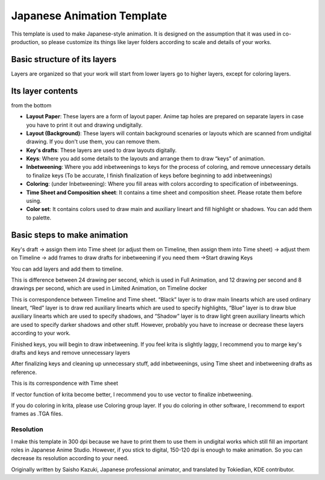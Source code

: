 .. _japanese_animation_template:

===========================
Japanese Animation Template
===========================


This template is used to make Japanese-style animation. It is designed
on the assumption that it was used in co-production, so please customize
its things like layer folders according to scale and details of your
works.

Basic structure of its layers
=============================

Layers are organized so that your work will start from lower layers go
to higher layers, except for coloring layers. 

.. image:: /images/en/Layer_Organization.png

Its layer contents
==================

from the bottom

-  **Layout Paper**: These layers are a form of layout paper. Anime tap
   holes are prepared on separate layers in case you have to print it
   out and drawing undigitally.
-  **Layout (Background)**: These layers will contain background
   scenaries or layouts which are scanned from undigital drawing. If you
   don't use them, you can remove them.
-  **Key's drafts**: These layers are used to draw layouts digitally.
-  **Keys**: Where you add some details to the layouts and arrange them
   to draw “keys” of animation.
-  **Inbetweening**: Where you add inbetweenings to keys for the process
   of coloring, and remove unnecessary details to finalize keys (To be
   accurate, I finish finalization of keys before beginning to add
   inbetweenings)
-  **Coloring**: (under Inbetweening): Where you fill areas with colors
   according to specification of inbetweenings.
-  **Time Sheet and Composition sheet**: It contains a time sheet and
   composition sheet. Please rotate them before using.
-  **Color set**: It contains colors used to draw main and auxiliary
   lineart and fill highlight or shadows. You can add them to palette.

Basic steps to make animation
=============================

Key's draft -> assign them into Time sheet (or adjust them on Timeline,
then assign them into Time sheet) -> adjust them on Timeline -> add
frames to draw drafts for inbetweening if you need them ->Start drawing
Keys

.. image:: /images/en/Keys_drafts.png

You can add layers and add them to timeline.

.. image:: /images/en/Add_Timeline_1.png

.. image:: /images/en/Add_Timeline_2.png

This is difference between
24 drawing per second, which is used in Full Animation, and 12 drawing
per second and 8 drawings per second, which are used in Limited
Animation, on Timeline docker 

.. image:: /images/en/24_12_and_8_drawing_per_sec.png

This is correspondence between Timeline and Time sheet. “Black” layer is
to draw main linearts which are used ordinary lineart, “Red” layer is to
draw red auxiliary linearts which are used to specify highlights, “Blue”
layer is to draw blue auxiliary linearts which are used to specify
shadows, and “Shadow” layer is to draw light green auxiliary linearts
which are used to specify darker shadows and other stuff. However,
probably you have to increase or decrease these layers according to your
work. 

.. image:: /images/en/Time_sheet_1.png

Finished keys, you will begin to draw
inbetweening. If you feel krita is slightly laggy, I recommend you to
marge key's drafts and keys and remove unnecessary layers

After finalizing keys and cleaning up unnecessary stuff, add
inbetweenings, using Time sheet and inbetweening drafts as reference.

This is its correspondence with Time sheet

.. image:: /images/en/Inbetweening.png

If vector function of krita become better, I recommend you to use vector
to finalize inbetweening.

If you do coloring in krita, please use Coloring group layer. If you do
coloring in other software, I recommend to export frames as .TGA files.

Resolution
----------

I make this template in 300 dpi because we have to print them to use
them in undigital works which still fill an important roles in Japanese
Anime Studio. However, if you stick to digital, 150-120 dpi is enough to
make animation. So you can decrease its resolution according to your
need.

Originally written by Saisho Kazuki, Japanese professional animator, and
translated by Tokiedian, KDE contributor.


